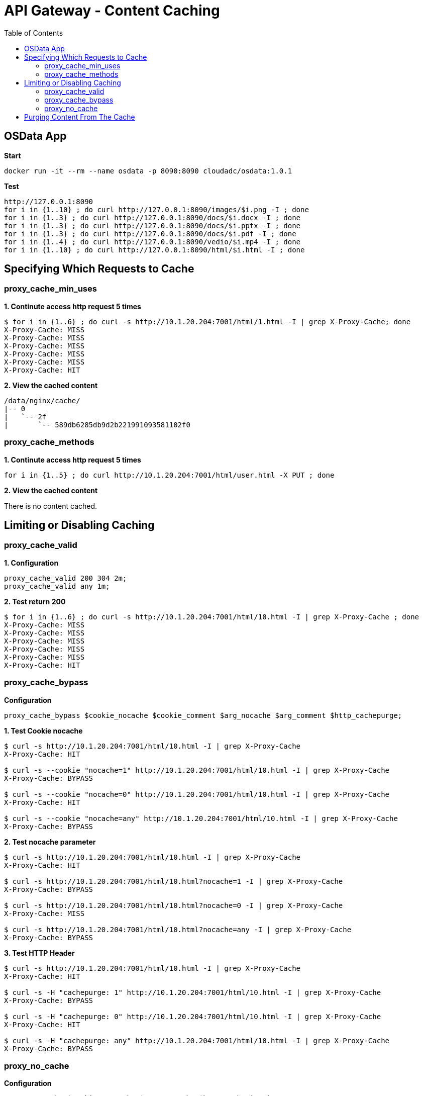 = API Gateway - Content Caching
:toc: manual

== OSData App

[source, bash]
.*Start*
----
docker run -it --rm --name osdata -p 8090:8090 cloudadc/osdata:1.0.1 
----

[source, bash]
.*Test*
----
http://127.0.0.1:8090
for i in {1..10} ; do curl http://127.0.0.1:8090/images/$i.png -I ; done
for i in {1..3} ; do curl http://127.0.0.1:8090/docs/$i.docx -I ; done
for i in {1..3} ; do curl http://127.0.0.1:8090/docs/$i.pptx -I ; done
for i in {1..3} ; do curl http://127.0.0.1:8090/docs/$i.pdf -I ; done
for i in {1..4} ; do curl http://127.0.0.1:8090/vedio/$i.mp4 -I ; done
for i in {1..10} ; do curl http://127.0.0.1:8090/html/$i.html -I ; done
----

== Specifying Which Requests to Cache

=== proxy_cache_min_uses

[source, bash]
.*1. Continute access http request 5 times*
----
$ for i in {1..6} ; do curl -s http://10.1.20.204:7001/html/1.html -I | grep X-Proxy-Cache; done
X-Proxy-Cache: MISS
X-Proxy-Cache: MISS
X-Proxy-Cache: MISS
X-Proxy-Cache: MISS
X-Proxy-Cache: MISS
X-Proxy-Cache: HIT
----

[source, bash]
.*2. View the cached content*
----
/data/nginx/cache/
|-- 0
|   `-- 2f
|	`-- 589db6285db9d2b221991093581102f0
----

=== proxy_cache_methods

[source, bash]
.*1. Continute access http request 5 times*
----
for i in {1..5} ; do curl http://10.1.20.204:7001/html/user.html -X PUT ; done 
----

*2. View the cached content*

There is no content cached.

== Limiting or Disabling Caching

=== proxy_cache_valid

[source, bash]
.*1. Configuration*
----
proxy_cache_valid 200 304 2m;
proxy_cache_valid any 1m;
----

[source, bash]
.*2. Test return 200*
----
$ for i in {1..6} ; do curl -s http://10.1.20.204:7001/html/10.html -I | grep X-Proxy-Cache ; done
X-Proxy-Cache: MISS
X-Proxy-Cache: MISS
X-Proxy-Cache: MISS
X-Proxy-Cache: MISS
X-Proxy-Cache: MISS
X-Proxy-Cache: HIT
----

=== proxy_cache_bypass

[source, bash]
.*Configuration*
----
proxy_cache_bypass $cookie_nocache $cookie_comment $arg_nocache $arg_comment $http_cachepurge;
----

[source, bash]
.*1. Test Cookie nocache*
----
$ curl -s http://10.1.20.204:7001/html/10.html -I | grep X-Proxy-Cache
X-Proxy-Cache: HIT

$ curl -s --cookie "nocache=1" http://10.1.20.204:7001/html/10.html -I | grep X-Proxy-Cache
X-Proxy-Cache: BYPASS

$ curl -s --cookie "nocache=0" http://10.1.20.204:7001/html/10.html -I | grep X-Proxy-Cache
X-Proxy-Cache: HIT

$ curl -s --cookie "nocache=any" http://10.1.20.204:7001/html/10.html -I | grep X-Proxy-Cache
X-Proxy-Cache: BYPASS
----

[source, bash]
.*2. Test nocache parameter*
----
$ curl -s http://10.1.20.204:7001/html/10.html -I | grep X-Proxy-Cache
X-Proxy-Cache: HIT

$ curl -s http://10.1.20.204:7001/html/10.html?nocache=1 -I | grep X-Proxy-Cache
X-Proxy-Cache: BYPASS

$ curl -s http://10.1.20.204:7001/html/10.html?nocache=0 -I | grep X-Proxy-Cache
X-Proxy-Cache: MISS

$ curl -s http://10.1.20.204:7001/html/10.html?nocache=any -I | grep X-Proxy-Cache
X-Proxy-Cache: BYPASS
----

[source, bash]
.*3. Test HTTP Header*
----
$ curl -s http://10.1.20.204:7001/html/10.html -I | grep X-Proxy-Cache
X-Proxy-Cache: HIT

$ curl -s -H "cachepurge: 1" http://10.1.20.204:7001/html/10.html -I | grep X-Proxy-Cache
X-Proxy-Cache: BYPASS

$ curl -s -H "cachepurge: 0" http://10.1.20.204:7001/html/10.html -I | grep X-Proxy-Cache
X-Proxy-Cache: HIT

$ curl -s -H "cachepurge: any" http://10.1.20.204:7001/html/10.html -I | grep X-Proxy-Cache
X-Proxy-Cache: BYPASS
----

=== proxy_no_cache

[source, bash]
.*Configuration*
----
proxy_no_cache $cookie_notcache $arg_notcache $http_authorization;
----

NOTE: `proxy_no_cache` is used to specify which requests should not be cached by Nginx. If a request matches the conditions specified in proxy_no_cache, Nginx will not cache the response, even if caching is enabled for the corresponding location.

[source, bash]
.*1. Test cookie notcache*
----
$ for i in {1..6} ; do curl -s --cookie "notcache=1" http://10.1.20.204:7001/html/1.html -I | grep X-Proxy-Cache ; done
X-Proxy-Cache: MISS
X-Proxy-Cache: MISS
X-Proxy-Cache: MISS
X-Proxy-Cache: MISS
X-Proxy-Cache: MISS
X-Proxy-Cache: MISS

$ for i in {1..6} ; do curl -s --cookie "notcache=any" http://10.1.20.204:7001/html/1.html -I | grep X-Proxy-Cache ; done
X-Proxy-Cache: MISS
X-Proxy-Cache: MISS
X-Proxy-Cache: MISS
X-Proxy-Cache: MISS
X-Proxy-Cache: MISS
X-Proxy-Cache: MISS
----

[source, bash]
.*2. Test Parameter notcache*
----
$ for i in {1..6} ; do curl -s http://10.1.20.204:7001/html/1.html?notcache=1 -I | grep X-Proxy-Cache ; done
X-Proxy-Cache: MISS
X-Proxy-Cache: MISS
X-Proxy-Cache: MISS
X-Proxy-Cache: MISS
X-Proxy-Cache: MISS
X-Proxy-Cache: MISS

$ for i in {1..6} ; do curl -s http://10.1.20.204:7001/html/1.html?notcache=any -I | grep X-Proxy-Cache ; done
X-Proxy-Cache: MISS
X-Proxy-Cache: MISS
X-Proxy-Cache: MISS
X-Proxy-Cache: MISS
X-Proxy-Cache: MISS
X-Proxy-Cache: MISS
----

[source, bash]
.*3. Test Http Request Variable*
----
$ for i in {1..6} ; do curl -s -H "authorization: YWRtaW46YWRtaW4K" http://10.1.20.204:7001/html/1.html -I | grep X-Proxy-Cache ; done
X-Proxy-Cache: MISS
X-Proxy-Cache: MISS
X-Proxy-Cache: MISS
X-Proxy-Cache: MISS
X-Proxy-Cache: MISS
X-Proxy-Cache: MISS
----

== Purging Content From The Cache

[source, bash]
.*1. Trigger the Content Cache*
----
for j in {1..5} ; do for i in {1..6} ; do curl -s http://10.1.20.204:7001/html/$j.html ; done ; done
----

[source, bash]
.*2. Check the Cache Content*
----
/data/nginx/cache/
|-- 0
|   `-- 2f
|       `-- 589db6285db9d2b221991093581102f0
|-- 1
|   `-- 16
|       `-- 2ad064b44bc1d4e173875927df5ea161
|-- 2
|   `-- 64
|       `-- b80c469e3cfd6c68f675a01e0799d642
|-- b
|   `-- ed
|       `-- 33a66204dce6ea778cff6e9c07bededb
`-- c
    `-- 71
        `-- 7fe06fcb24ad18e1b804c50362b1071c

10 directories, 5 files
----

[source, bash]
.*3. Purging One*
----
$ curl -X PURGE http://10.1.20.204:7001/html/4.html -I
HTTP/1.1 204 No Content
Server: nginx/1.23.2
Date: Mon, 10 Apr 2023 10:17:23 GMT
Connection: keep-alive
----

[source, bash]
.*4. Check the Cache Content*
----
/data/nginx/cache/
|-- 0
|   `-- 2f
|       `-- 589db6285db9d2b221991093581102f0
|-- 1
|   `-- 16
|       `-- 2ad064b44bc1d4e173875927df5ea161
|-- 2
|   `-- 64
|-- b
|   `-- ed
|       `-- 33a66204dce6ea778cff6e9c07bededb
`-- c
    `-- 71
        `-- 7fe06fcb24ad18e1b804c50362b1071c

10 directories, 4 files
----

[source, bash]
.*5. Purging All*
----
$ curl -X PURGE http://10.1.20.204:7001/* -I
HTTP/1.1 204 No Content
Server: nginx/1.23.2
Date: Mon, 10 Apr 2023 10:19:55 GMT
Connection: keep-alive
----

[source, bash]
.*6. Check the Cache Content*
----
/data/nginx/cache/
|-- 0
|   `-- 2f
|-- 1
|   `-- 16
|-- 2
|   `-- 64
|-- b
|   `-- ed
`-- c
    `-- 71

10 directories, 0 files
----


